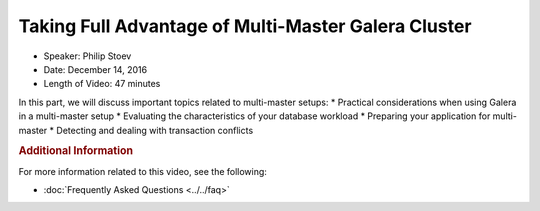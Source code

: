 .. cssclass:: tutorial-video
.. _`video-galera-dba-devops`:

======================================================
Taking Full Advantage of Multi-Master Galera Cluster
======================================================

.. rst-class:: video-stats

- Speaker:  Philip Stoev
- Date:  December 14, 2016
- Length of Video:  47 minutes

In this part, we will discuss important topics related to multi-master setups:
* Practical considerations when using Galera in a multi-master setup
* Evaluating the characteristics of your database workload
* Preparing your application for multi-master
* Detecting and dealing with transaction conflicts

.. raw:: html

    <iframe width="560" height="315" src="http://www.youtube.com/embed/CMlXRq0pQ_w?rel=0" frameborder="0" allowfullscreen></iframe>


.. rubric:: Additional Information
   :class: kb

For more information related to this video, see the following:

- :doc:`Frequently Asked Questions <../../faq>`
